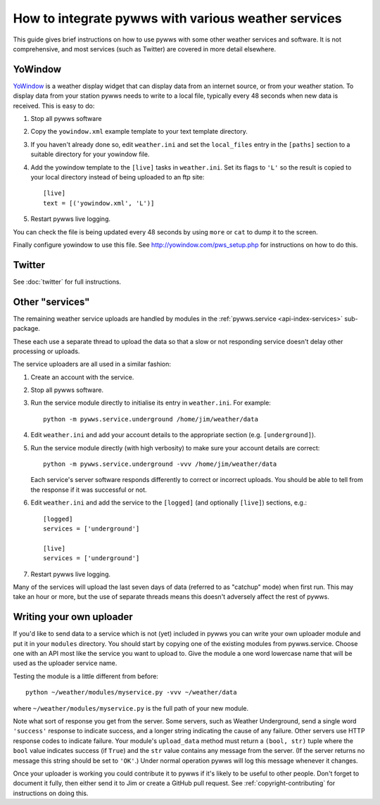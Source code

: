 .. pywws - Python software for USB Wireless Weather Stations
   http://github.com/jim-easterbrook/pywws
   Copyright (C) 2008-18  pywws contributors

   This program is free software; you can redistribute it and/or
   modify it under the terms of the GNU General Public License
   as published by the Free Software Foundation; either version 2
   of the License, or (at your option) any later version.

   This program is distributed in the hope that it will be useful,
   but WITHOUT ANY WARRANTY; without even the implied warranty of
   MERCHANTABILITY or FITNESS FOR A PARTICULAR PURPOSE.  See the
   GNU General Public License for more details.

   You should have received a copy of the GNU General Public License
   along with this program; if not, write to the Free Software
   Foundation, Inc., 51 Franklin Street, Fifth Floor, Boston, MA  02110-1301, USA.

How to integrate pywws with various weather services
====================================================

This guide gives brief instructions on how to use pywws with some other weather services and software.
It is not comprehensive, and most services (such as Twitter) are covered in more detail elsewhere.

YoWindow
--------

`YoWindow <http://yowindow.com/>`_ is a weather display widget that can display data from an internet source, or from your weather station.
To display data from your station pywws needs to write to a local file, typically every 48 seconds when new data is received.
This is easy to do:

#. Stop all pywws software
#. Copy the ``yowindow.xml`` example template to your text template directory.
#. If you haven't already done so, edit ``weather.ini`` and set the ``local_files`` entry in the ``[paths]`` section to a suitable directory for your yowindow file.
#. Add the yowindow template to the ``[live]`` tasks in ``weather.ini``. Set its flags to ``'L'`` so the result is copied to your local directory instead of being uploaded to an ftp site::

     [live]
     text = [('yowindow.xml', 'L')]
#. Restart pywws live logging.

You can check the file is being updated every 48 seconds by using ``more`` or ``cat`` to dump it to the screen.

Finally configure yowindow to use this file.
See `<http://yowindow.com/pws_setup.php>`_ for instructions on how to do this.

Twitter
-------

See :doc:`twitter` for full instructions.

.. _guides-integration-other:

Other "services"
----------------

The remaining weather service uploads are handled by modules in the :ref:`pywws.service <api-index-services>` sub-package.

.. autosummary::

   pywws.service.cwop
   pywws.service.mastodon
   pywws.service.metoffice
   pywws.service.mqtt
   pywws.service.openweathermap
   pywws.service.pwsweather
   pywws.service.temperaturnu
   pywws.service.underground
   pywws.service.wetterarchivde

These each use a separate thread to upload the data so that a slow or not responding service doesn't delay other processing or uploads.

The service uploaders are all used in a similar fashion:

#. Create an account with the service.
#. Stop all pywws software.
#. Run the service module directly to initialise its entry in ``weather.ini``. For example::

      python -m pywws.service.underground /home/jim/weather/data

#. Edit ``weather.ini`` and add your account details to the appropriate section (e.g. ``[underground]``).
#. Run the service module directly (with high verbosity) to make sure your account details are correct::

      python -m pywws.service.underground -vvv /home/jim/weather/data

   Each service's server software responds differently to correct or incorrect uploads.
   You should be able to tell from the response if it was successful or not.

#. Edit ``weather.ini`` and add the service to the ``[logged]`` (and optionally ``[live]``) sections, e.g.::

     [logged]
     services = ['underground']

     [live]
     services = ['underground']
#. Restart pywws live logging.

Many of the services will upload the last seven days of data (referred to as "catchup" mode) when first run.
This may take an hour or more, but the use of separate threads means this doesn't adversely affect the rest of pywws.

Writing your own uploader
-------------------------

If you'd like to send data to a service which is not (yet) included in pywws you can write your own uploader module and put it in your ``modules`` directory.
You should start by copying one of the existing modules from pywws.service.
Choose one with an API most like the service you want to upload to.
Give the module a one word lowercase name that will be used as the uploader service name.

Testing the module is a little different from before::

   python ~/weather/modules/myservice.py -vvv ~/weather/data

where ``~/weather/modules/myservice.py`` is the full path of your new module.

Note what sort of response you get from the server.
Some servers, such as Weather Underground, send a single word ``'success'`` response to indicate success, and a longer string indicating the cause of any failure.
Other servers use HTTP response codes to indicate failure.
Your module's ``upload_data`` method must return a ``(bool, str)`` tuple where the ``bool`` value indicates success (if ``True``) and the ``str`` value contains any message from the server.
(If the server returns no message this string should be set to ``'OK'``.)
Under normal operation pywws will log this message whenever it changes.

Once your uploader is working you could contribute it to pywws if it's likely to be useful to other people.
Don't forget to document it fully, then either send it to Jim or create a GitHub pull request.
See :ref:`copyright-contributing` for instructions on doing this.
